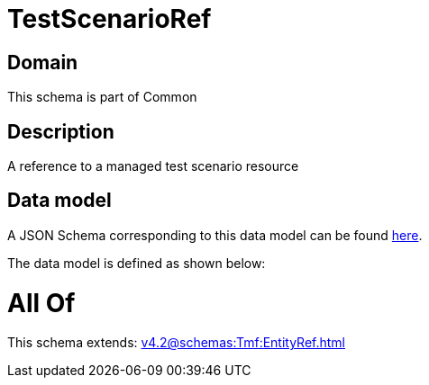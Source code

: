 = TestScenarioRef

[#domain]
== Domain

This schema is part of Common

[#description]
== Description

A reference to a managed test scenario resource


[#data_model]
== Data model

A JSON Schema corresponding to this data model can be found https://tmforum.org[here].

The data model is defined as shown below:


= All Of 
This schema extends: xref:v4.2@schemas:Tmf:EntityRef.adoc[]
